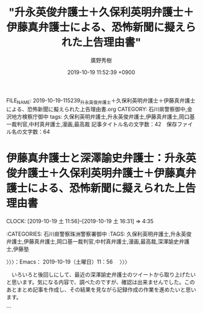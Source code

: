 #+TITLE: "升永英俊弁護士＋久保利英明弁護士＋伊藤真弁護士による、恐怖新聞に擬えられた上告理由書"
#+AUTHOR: 廣野秀樹
#+EMAIL:  hirono2013k@gmail.com
#+DATE: 2019-10-19 11:52:39 +0900
FILE_NAME: 2019-10-19-115239_升永英俊弁護士＋久保利英明弁護士＋伊藤真弁護士による、恐怖新聞に擬えられた上告理由書.org
CATEGORY: 石川県警察御中,金沢地方検察庁御中
tags: 久保利英明弁護士,升永英俊弁護士,伊藤真弁護士,岡口基一裁判官,中村真弁護士,漫画,最高裁
記事タイトル名の文字数：42　保存ファイル名の文字数：64
#+STARTUP: showeverything


* 伊藤真弁護士と深澤諭史弁護士：升永英俊弁護士＋久保利英明弁護士＋伊藤真弁護士による、恐怖新聞に擬えられた上告理由書
  CLOCK: [2019-10-19 土 11:56]--[2019-10-19 土 16:31] =>  4:35

:CATEGORIES: 石川県警察珠洲警察署御中
:TAGS: 久保利英明弁護士,升永英俊弁護士,伊藤真弁護士,岡口基一裁判官,中村真弁護士,漫画,最高裁,深澤諭史弁護士,伊藤塾

〉〉〉：Emacs： 2019-10-19（土曜日）11：56　 〉〉〉

　いろいろと後回しにして、最近の深澤諭史弁護士のツイートから取り上げたいと思います。気になる内容で、調べたのですが、確認は出来ませんでした。このあとまとめ記事を作成し、その結果を見ながら記録作成の作業を進めたいと思います。

```
[1280]  % dp -p|grep ゼミ |tail -n 10
[link:] 2019年03月24日12時17分の登録： ＼東京大学教養学部 川人ゼミ 公式アカウント　@kawahitoseminar＼川人ゼミは、今年で28年目を迎えた川人博弁護士によるゼミで、社会の現場に赴いて社会問題を考 http://hirono2014sk.blogspot.com/2019/03/kawahitoseminar28.html
[link:] 2019年04月26日15時53分の登録： ＼tomoy@ono　@ono_tomoya＼うちのゼミの卒業生です。ゼミの卒業生で、「私も！」「僕も！」という人がいれば連絡ください。載せてもらえるようお願いしてみます http://hirono2014sk.blogspot.com/2019/04/tomoyonoonotomoya.html
[link:] 2019年07月07日22時22分の登録： ＼ほりぐちです　@mstk_Horiguchi＼安井先生(元会長)とは自分が大学の時にAクラスゼミで教えてもらって以来の30年のお付き合いですが、まあ40期代以上の都会で http://hirono2014sk.blogspot.com/2019/07/mstkhoriguchia3040.html
[link:] 2019年07月15日23時15分の登録： ＼ぱうぜ　@kfpause＼なお、非常に熱心に質問をしてくれた学部生から、「あのゴミクルーンさんのゼミの先生がいらっしゃると聞いてたのしみにしてました！」と満面の笑みで教 http://hirono2014sk.blogspot.com/2019/07/kfpause_15.html
[link:] 2019年09月20日21時36分の登録： ＼ʇɐɯɐɹnɯʞ　@kmuramatsu＼刑法ゼミで、組織のミスについて誰か個人に刑事責任を問うのはやはり相当難しいんじゃないか。みたいな話をしてた２０年前。\n個人主義 http://hirono2014sk.blogspot.com/2019/09/nkmuramatsu.html
[link:] 2019年10月10日23時02分の登録： ＼深澤諭史　@fukazawas＼出身ゼミが，司法試験の合格実績で無双している。さすがだ・・・。 http://hirono2014sk.blogspot.com/2019/10/fukazawas_29.html
[link:] 2019年10月10日23時11分の登録： REGEXP：”ゼミ”／深澤諭史（@fukazawas）の検索（2014-01-18〜2019-10-10／2019年10月10日23時11分の記録60件） http://hirono2014sk.blogspot.com/2019/10/regexpfukazawas2014-01-182019-10.html
[link:] 2019年10月10日23時17分の登録： ％@fukazawas　深澤諭史％やったー。もう一つの大学のゼミでも，「つぶ犯」がテキストに採用です！\nやったね！（・∀・）ｖ http://hirono2014sk.blogspot.com/2019/10/fukazawasn_10.html
[link:] 2019年10月10日23時17分の登録： ％@fukazawas　深澤諭史％\n\nんー，なんか，最近，某大学法学部の某ゼミ生とそのＯＢとの間で，私のＴｗｉｔｔｅｒアカウントが有名になっているとのこと。\n\n心当たりある人は，リプライしなさい（・∀・） http://hirono2014sk.blogspot.com/2019/10/fukazawasnnnn.html
[link:] 2019年10月10日23時22分の登録： REGEXP：”神山ゼミ”／データベース登録済みツイート：2019年10月10日23時22分の記録：ユーザ・投稿：7／16件 http://hirono2014sk.blogspot.com/2019/10/regexp201910102322716.html
```

　「% dp -p|grep ゼミ |wc -l」というコマンドの実行結果は34です。つまり34件あるうちの10件を上記に掲載しました。全て時間順で古いものから並んでいるはずなので、最新の10件ということになります。

　検索結果の最新は「神山ゼミ」となっていますが、これはちょっと忘れていたもので、先程から頭で描いていたゼミのイメージを修正したくなるものです。この神山ゼミは、数年前からちょこちょこと見かけるものですが、詳しく調べたことはないので実態も不明です。

　私個人のゼミに対するイメージや理解のことですが、大学や予備校での講義のようなものをイメージしていました。それも試験対策という意味合いの強いものです。

　司法試験の試験対策で有名なのが伊藤真弁護士の伊藤塾ですが、深澤諭史弁護士のツイートなど見ていると、彼らが常に批判を続けている司法制度改革も、伊藤塾のような試験対策のための経営から利権を守るため、というようなことがツイートされていたかと思います。

fukazawas ===> You have been blocked from retweeting this user's tweets at their request.
▷▷▷　次のツイートはブロックされているのでリツイートできませんでした。 ▷▷▷
TW fukazawas（深澤諭史） 日時：2019/10/10 22:34 URL： https://twitter.com/fukazawas/status/1182288296098988032
> 出身ゼミが，司法試験の合格実績で無双している。さすがだ・・・。
▷▷▷　　　　　End　　　　　▷▷▷

　あらためて確認をすると上記の深澤諭史弁護士のツイートは、今月10月10日の投稿でした。台風19号が大きな被害となったのは12日だったと思います。日本全体で大きな被害が予想されていたので、その前後というのもこれまでにちょっと経験がないような社会の雰囲気がありました。

　司法試験のゼミで知られた名前はなかったのですが、すぐに伊藤塾のことが思い浮かび、深澤諭史弁護士が伊藤塾の出身なのかどうか調べてみました。結果は未確認で終わったと思います。それがゼミをキーワードにしたまとめ記事ですが、伊藤塾としては作成していなかったと思います。

```
[1283]  % dp -p|grep fukazawas |grep 伊藤
[link:] 2019年06月22日23時08分の登録： ＼深澤諭史　@fukazawas＼伊藤真先生の「伊藤真の法学入門」もいいのではないかと思います。\n両先生とも法律を教えることにかけては、日本最高の先生なので、間違いはない http://hirono2014sk.blogspot.com/2019/06/fukazawas_323.html
[link:] 2019年10月10日23時11分の登録： REGEXP：”伊藤塾”／深澤諭史（@fukazawas）の検索（2015-10-07〜2018-03-02／2019年10月10日23時11分の記録9件） http://hirono2014sk.blogspot.com/2019/10/regexpfukazawas2015-10-072018-03.html
```

　10日ほど前のことになりますが、すでに記憶違いをしていたようです。伊藤塾のまとめ記事は、2019年10月10日23時11分の登録として確認しました。ただ、台風のことも気になり集中できていなかったためか、伊藤真弁護士を含めるような調べ方はやっていなかったようです。

[link:] 2019年10月19日12時24分の登録： REGEXP：”伊藤真”／深澤諭史（@fukazawas）の検索（2015-10-07〜2019-06-22／2019年10月19日12時24分の記録13件） http://hirono2014sk.blogspot.com/2019/10/regexpfukazawas2015-10-072019-06.html

[link:] 2019年10月19日12時25分の登録： REGEXP：”伊藤”／深澤諭史（@fukazawas）の検索（2015-10-07〜2019-06-22／2019年10月19日12時25分の記録47件） http://hirono2014sk.blogspot.com/2019/10/regexpfukazawas2015-10-072019-06_19.html

　まだタイトル名の結果部分しか見ていないですが、13件と57件というのは、だいぶん開きがあります。伊藤というのはよくある名前ですが、伊藤真弁護士以外に伊藤をキーワードに含むツイートが何なのか気になっています。

　さきほど伊藤という名前で久しぶりに思い出したのが、伊藤栄樹、伊藤英樹のどちらか、前者だったと思いますが、有名な検事総長がいました。何か本を出していて文庫本として読んだ記憶があります。歴代の検事総長では最も有名かもしれません。団藤重光最高裁長官に似た存在感です。

　指揮権の発動というのもずいぶん久しぶりに思い出しましたが、法律としては有効なままかと思いますが、まったく話題になるのも見かけなくなり、ずいぶん経つように思います。

[link:] » 人は死ねばゴミになる (小学館文庫) | 伊藤 栄樹 |本 | 通販 | Amazon https://t.co/jfS4g894NY

　Googleのサジェストの第一候補に出てきましたが、そのままのタイトルの本が出ていたとは驚きました。

　時刻は13時08分です。台所で洗い物をしていました。昼食は、昨夜の残りの冷や飯に、同じく味噌汁を温め直し、卵を１つ追加したものをかけて済ませました。味噌汁というのも玉ねぎとじゃがいも、糸コンニャクでした。

　洗い物を始める前に思い出していたのですが、深澤諭史弁護士のツイートに多く含まれていると思われるのは、伊藤和子弁護士のことです。春の性犯罪無罪判決のときは、法クラで批判的な話題にされていましたが、近頃は話題も見かけなくなっています。

[link:] » (3) 弁護士 太田啓子（@katepanda2）さん / Twitter https://t.co/3ll0td1STE

　Googleで「おおた　べんごし」と検索するとすぐに見つかったのですが、告発＼市場急配センター殺人未遂事件＼金沢地方検察庁・石川県警察御中(@kk_hirono)でブロックされていました。これは気が付かなかったです。

　ずいぶん前のことになるので、正確ではないかもしれないのですが、奉納＼さらば弁護士鉄道・泥棒神社の物語(@hirono_hideki)ではブロックされていたものが、その後解除されていました。それもずいぶんと前のことかと思います。

　太田か大田か結構迷ったのですが、今朝は東京都の大田区で大きな発見がありました。少年時代に漫画で知ったように思いますが、お金持ちの高級住宅地で有名な田園調布が、大田区としって驚いたのです。

　先日の台風19合の被害の頃から薄々とは感じていたのですが、私は東京都の調布市と田園調布を混同を一緒くたで考えていたようです。しかし、大田区は大田市場に仕事でよく行っていましたが、海に近く田園とは無縁というイメージが強く、正反対で物事を考えていたようです。

　その田園調布の実際の場所についてもまだ調べていたいのですが、同じく神原元弁護士のイメージが強かった武蔵小杉が神奈川県の川崎市だと知って、けっこう驚きました。

　もしやと思い確認したところ、奉納＼さらば弁護士鉄道・泥棒神社の物語(@hirono_hideki)のアカウントも太田啓子弁護士にブロックされていました。どちらもスクリーンショットは記録済みです。

▶▶▶　kk_hironoのリツイート　▶▶▶
RT kk_hirono（告発＼市場急配センター殺人未遂事件＼金沢地方検察庁・石川県警察御中）｜s_hirono（非常上告-最高検察庁御中_ツイッター） 日時：2019-10-19 13:28／2019/10/19 13:15 URL： https://twitter.com/kk_hirono/status/1185412296933134337 https://twitter.com/s_hirono/status/1185409127335358464
> 2019-10-19-131453_弁護士　太田啓子@katepanda2ブロックされています@katepanda2さんのフォローやツイートの表示はできません。詳細はこちら.jpg https://t.co/IVt0Pb33QC
▶▶▶　　　　　End　　　　　▶▶▶

▶▶▶　kk_hironoのリツイート　▶▶▶
RT kk_hirono（告発＼市場急配センター殺人未遂事件＼金沢地方検察庁・石川県警察御中）｜s_hirono（非常上告-最高検察庁御中_ツイッター） 日時：2019-10-19 13:28／2019/10/19 13:26 URL： https://twitter.com/kk_hirono/status/1185412276972470274 https://twitter.com/s_hirono/status/1185411763681914881
> 2019-10-19-132548_弁護士　太田啓子@katepanda2ブロックされています@katepanda2さんのフォローやツイートの表示はできません。詳細はこちら.jpg https://t.co/XK6RAbJWtW
▶▶▶　　　　　End　　　　　▶▶▶

　太田啓子弁護士といえば、最近になって「憲法カフェへようこそ」の一人だったらしいと気が付きました。同名の本が出版されているようですが、一月ほど前になりますか、その本を宇出津の図書館で見かけていました。Twitterのアカウントはだいぶん前に見ています。

　太田啓子弁護士が、3日ほど前からTwitterで話題となっているのは、日本赤十字社の献血ポスターのことです。同じ日だったと思うのですが、14時台のテレビの情報番組で、避難所の内部が撮影されていて珍しいと思いながら見ていたところ、赤十字奉仕団という字幕が出てきました。

　初めて見聞きにしたように思ったので、すぐにネットで調べたところ石川県や能登町にもあると知って驚きました。それまで見聞きしなかったのがとても不思議に思えたからです。見かけていても気が付かなかっただけということは十分にありうるとは思います。

katepanda2 ===> You have been blocked from retweeting this user's tweets at their request.
▷▷▷　次のツイートはブロックされているのでリツイートできませんでした。 ▷▷▷
TW katepanda2（弁護士 太田啓子） 日時：2017/11/03 01:47 URL： https://twitter.com/katepanda2/status/926128708926062592
> 【憲法クイズ】Q. 憲法というルールを守らなければならない人をすべて選べ \n １．天皇 \n ２．国務大臣 \n ３．国会議員 \n ４．裁判官 \n ５．弁護士 \n ６．国民 \n →答えは次ツイで \n #檻の中のライオン
▷▷▷　　　　　End　　　　　▷▷▷

　ブロックされていない状態で太田啓子弁護士のTwitterを開いたところ、上記のツイートが固定されたツイートとなっていました。2017年11月3日とけっこう前のツイートです。憲法を守らなくてもよい人が、いると考える人がいるという前提での設問となっているように感じました。

　これまで滅多に見ることのなかった太田啓子弁護士のTwitterタイムラインですが、どこのアカウントのタイムラインなのかと戸惑うほどのリツイートだらけです。実名弁護士アカウントの傾向としても珍しく感じました。

katepanda2 ===> You have been blocked from retweeting this user's tweets at their request.
▷▷▷　次のツイートはブロックされているのでリツイートできませんでした。 ▷▷▷
TW katepanda2（弁護士 太田啓子） 日時：2019/10/18 10:13 URL： https://twitter.com/katepanda2/status/1185000809089527808
> 是非 \n 「つまり、植松被告もインターネットなどを通じて世の中に散らばる悪意をフィルタリングすることなく「学習」して、彼自身がその悪意を体現してしまったというか、植松被告がAIやBOTのようなものと近いのではないかとも考えられる指摘で… https://t.co/Jsx67x7PZU
▷▷▷　　　　　End　　　　　▷▷▷

　ちょっと気になる内容の太田啓子弁護士のツイートです。次のネット記事のようなツイートを公式引用しています。括弧書きにある女性の名前は見覚えがあって、一頃話題になっていたようにも思いますが、内容は思い出せません。

▶▶▶　kk_hironoのリツイート　▶▶▶
RT kk_hirono（告発＼市場急配センター殺人未遂事件＼金沢地方検察庁・石川県警察御中）｜HuffPostJapan（ハフポスト日本版） 日時：2019-10-19 13:47／2019/10/18 08:34 URL： https://twitter.com/kk_hirono/status/1185417210941980672 https://twitter.com/HuffPostJapan/status/1184975895938977796
> 女性にわざとぶつかる男、抱っこ紐のバックルを外す人…。  私たち一人ひとりが、この10年、20年くらいで自分がどれだけ殺伐として冷酷になったのかを考える必要があると思う。（雨宮処凛）  https://t.co/9BvV3gsEk1
▶▶▶　　　　　End　　　　　▶▶▶

　ツイートのテキストだけだとわからなかったのですが、女性の顔写真付きの記事の要約版があって、そこに「相模原市の障害者施設で45人を殺傷した・・・」と出ています。女性の背景が気になるもので、宗教画と学芸会の飾りのようなものが入り混じったように見えます。

［link：］ 「なぜ、弱者を叩く社会になったのか？」相模原事件から考えた、不寛容な時代 | ハフポスト https://www.huffingtonpost.jp/entry/story_jp_5da51997e4b01c76560b90c6?ncid=tweetlnkjphpmg00000001

　「先日の台風19号の際にも、ホームレスの人たちが避難所への入所を断られ、この言葉がまた話題になっている。」とありました。今月の15日の記事となっていたので、なぜこのタイミング、他に話題は見かけていないと思っていたのですが、ここに付会があったようです。

　太田啓子弁護士は、ツイートで次の部分を引用していたようです。

```
そして、批評家で元障害者ヘルパーの杉田俊介さんと「べてるの家」の理事・向谷地生良さんが同じ出来事を指摘していたことも驚きでした。その指摘とは、相模原事件が起きたのと同じ年の3月に、マイクロソフトが開発したAI(人工知能)の実験で、インターネットにAIを接続したら勝手に学習して、ユダヤ人のホロコーストを否定したり、ヒトラーを礼賛するような発言をするようになったというニュース。

つまり、植松被告もインターネットなどを通じて世の中に散らばる悪意をフィルタリングすることなく「学習」して、彼自身がその悪意を体現してしまったというか、植松被告がAIやBOTのようなものと近いのではないかとも考えられる指摘です。この視点はこの本を作るまで私の中になかったものなので、とても衝撃でした。

［source：］「なぜ、弱者を叩く社会になったのか？」相模原事件から考えた、不寛容な時代 | ハフポスト https://www.huffingtonpost.jp/entry/story_jp_5da51997e4b01c76560b90c6?ncid=tweetlnkjphpmg00000001
```

　途中から飛ばし読みになりましたが、最後に画像で本の紹介がありました。「この国の不寛容の果てに　相模原事件と私たちの時代」。相模原事件の部分はサブタイトルのようです。雨宮という女性がどんな人なのか、この記事では確認ができませんでした。

　深入りしないで引き返そうか迷ったのですが、名前と顔以外に思い出せることが何もなかったので、Twilogで調べてみました。すると、思いがけない発見がありました。リツイートしていたツイートです。

▶▶▶　kk_hironoのリツイート　▶▶▶
RT kk_hirono（告発＼市場急配センター殺人未遂事件＼金沢地方検察庁・石川県警察御中）｜hirono_hideki（奉納＼さらば弁護士鉄道・泥棒神社の物語） 日時：2019-10-19 14:09／2017/10/07 13:07 URL： https://twitter.com/kk_hirono/status/1185422765794287621 https://twitter.com/hirono_hideki/status/916515215067422720
> 奉納＼危険生物・弁護士脳汚染除去装置＼金沢地方検察庁御中: ＼雨宮処凛　@karin_amamiya＼菅直人さん、共産党山下さん、福島みずほさん登場。 https://t.co/VACHLowJoJ
▶▶▶　　　　　End　　　　　▶▶▶

▶▶▶　kk_hironoのリツイート　▶▶▶
RT kk_hirono（告発＼市場急配センター殺人未遂事件＼金沢地方検察庁・石川県警察御中）｜hirono_hideki（奉納＼さらば弁護士鉄道・泥棒神社の物語） 日時：2019-10-19 14:09／2018/03/23 10:27 URL： https://twitter.com/kk_hirono/status/1185422680045916160 https://twitter.com/hirono_hideki/status/976993910286311427
> 第440回：獄中半世紀の袴田巌さんに会った!!　〜冤罪青春グラフィティ「獄友」も観た〜の巻（雨宮処凛） | マガジン9 https://t.co/R4hSZgAGmm
▶▶▶　　　　　End　　　　　▶▶▶

▶▶▶　kk_hironoのリツイート　▶▶▶
RT kk_hirono（告発＼市場急配センター殺人未遂事件＼金沢地方検察庁・石川県警察御中）｜hirono_hideki（奉納＼さらば弁護士鉄道・泥棒神社の物語） 日時：2019-10-19 14:09／2018/06/06 00:30 URL： https://twitter.com/kk_hirono/status/1185422606976991233 https://twitter.com/hirono_hideki/status/1004022779396571136
> 「オウム事件真相究明の会」立ち上げ記者会見まとめ - Togetter https://t.co/zfO9VLLzpL ■呼びかけ人 青木理（ジャーナリスト） 雨宮処凛（作家） 大谷昭宏（ジャーナリスト） 香山リカ（精神科医、評論家）
▶▶▶　　　　　End　　　　　▶▶▶

▶▶▶　kk_hironoのリツイート　▶▶▶
RT kk_hirono（告発＼市場急配センター殺人未遂事件＼金沢地方検察庁・石川県警察御中）｜karin_amamiya（雨宮処凛） 日時：2019-10-19 14:08／2018/03/21 18:56 URL： https://twitter.com/kk_hirono/status/1185422390982922241 https://twitter.com/karin_amamiya/status/976397087850971136
> 第441回：金沢市役所の刺傷事件と、生活保護打ち切り。の巻（雨宮処凛） https://t.co/LgJafWGoHY #maga9
▶▶▶　　　　　End　　　　　▶▶▶

[link:] » 奉納＼さらば弁護士鉄道・泥棒神社の物語(@hirono_hideki)/「雨宮処凛」の検索結果 - Twilog https://t.co/NBbu1nXhC1

　「オウム事件真相究明の会」のことは記憶にありますが、そのメンバーの一人だったとはツイートしたときも気が付かなかったのかもしれません。一つ上に青木理というビックネームがあるからです。しかし、これもすっかり完全に忘れていました。

　金沢市役所の刺傷事件ですが、地元石川県の事件だったのでテレビの情報も多かったと思いますが、今となってはあっけなく忘れ去られている感があります。死者が出ていればまた違ったかもしれないですが、死者が出なかったのが不思議な事件でした。

　被疑者が金沢市のみどり団地に住んでいたということで、個人的にはいろいろと過去を思い出しながら考えたこともありました。いくらか書いていることもあるかもしれないですが、あれもこれも書いていくと、それだけでも馬鹿にならない情報量と時間の消費となります。

　そういえば、昨日の夕方、18時台、金曜日なので「花のテレ金ちゃん」という番組名ですが、金沢小景という久しぶりにみたコーナーで、諸江団地が出ていました。少し名前は聞いた気がしたのですが、金沢市内のどの辺りにあるのか見当がつきませんでした。

　数日前にも諸江については取り上げていますが、近くに住んでいたこともあり、仕事でもよく通るところだったのですが、諸江団地がどこにあるのか謎でした。建物は同じ金沢市内の平和団地とよく似ているようでした。

　その平和団地というのも近くを通る野田専光寺線以外は、ほとんど足を踏み入れたことがなかったのですが、被告発人梅野博之が住んでいたという住所で、一度どんなところなのか、Googleのストリートビューで見たことがありました。割と最近で数ヶ月前と思います。

▶（1／9） TW fukazawas（深澤諭史） 日時：2015-10-07 18:44:00 +0900 URL： https://twitter.com/fukazawas/status/651694677289078784
{% tweet 651694677289078784 %}
> 伊藤塾のシケタイばかり猛プッシュしているんで，回し者かなにかと思われていそう。 \n ですが，１円も頂戴していませんですよ。特別，塾に知り合いもいなかったはず。

　前にも目にしているはずのツイートかと思いますが、深澤諭史弁護士が伊藤塾とは知り合いもいないはず、と語っているので、これをみると深澤諭史弁護士が伊藤塾の塾生だった余地はなさそうです。

　「シケタイ」という言葉の意味がわかりません。シイタケをイメージしたのですが、よくみると試験対策の可能性がありそうです。隠語のようにも見えますが、こんなカタカナの使い方は他で見ていないと思います。

▶（4／9） RT fukazawas（深澤諭史）｜motoetaichiro（参議院議員 元榮太一郎（もとえ）） 日時：2017-01-17 22:34:00 +0900／2017-01-17 22:27:00 +0900 URL： https://twitter.com/fukazawas/status/821349873303703556 https://twitter.com/motoetaichiro/status/821348125545615360
{% tweet 821349873303703556 %}
> 伊藤塾、東京校【明日の法律家講座】で講師を務めました。弁護士としての経験と弁護士ドットコム株式会社を起業した経緯、そして参議院議員となった今、政治家として日々感じる想いをお話させて頂きました… #自民党 #千葉県… https://t.co/6nMo4OQB0a

　深澤諭史弁護士のツイートは、モトケンこと矢部善朗弁護士（京都弁護士会）、小倉秀夫弁護士の3人を特別なものとし、無条件に全てのツイートをデータベースに記録しています。そこで記録されていたのかとも考えますが、上記のリツイートにある元のツイートは記憶にないものです。

　元のツイートが2017年1月17日となっています。この弁護士ドットコムの起業者という元榮太一郎弁護士は、日弁連のシンポジウムで、深澤諭史弁護士と二人同じブースで講演したということが強く印象にあるのですが、それは10月ぐらいの秋の時期だったと記憶にあります。

　最近は名前もほとんど見かけることのない元榮太一郎弁護士ですが、心なしか、弁護士ドットコムの記事というのも法クラのタイムラインで、見かける機会が少なくなっているように思います。

▶（6／9） RT fukazawas（深澤諭史）｜KshAb76（ちゃんおに） 日時：2017-09-01 11:04:00 +0900／2017-09-01 01:22:00 +0900 URL： https://twitter.com/fukazawas/status/903438332041953280 https://twitter.com/KshAb76/status/903291854245863424
{% tweet 903438332041953280 %}
> 「伊藤塾」の伊藤真塾長は「学生も社会人も優秀な人ほど予備試験狙い。法科大学院は滑り止めにすぎない」と話す \n \n 法科大学院、半数が撤退　甘い目算、乱立で質低下：日本経済新聞 https://t.co/1ZY0dgJtH7

　この予備試験というのも法クラのツイート以外に見かけることはなく、それ以前に司法試験の合格発表もここ1,2年は全くテレビニュースになっていない気がします。司法修習生の給付金の復活がニュースになっていなかったのは、さすがにどうなのかと頭を抱えたくなりました。

▶（9／9） RT fukazawas（深澤諭史）｜Miyako_Koji（都 行志） 日時：2018-03-02 08:49:00 +0900／2018-03-01 22:18:00 +0900 URL： https://twitter.com/fukazawas/status/969358883616509952 https://twitter.com/Miyako_Koji/status/969200208222408706
{% tweet 969358883616509952 %}
> 体調を崩されて業務停止された茨城の弁護士の方、伊藤塾のインタビューを読む限り、善人だったと思う。善人であればあるほど、採算度外視で事件を受けたりしてしまうから、経営の面で悩みを抱えられていたのかもしれない...

　善人は弁護士に向いていないとも読めるようなツイートです。そういえば、この都行志弁護士のツイートも、最近は法クラのタイムラインで見かけることが少なくなっている気がしました。最も重点的に観察しているのは、深澤諭史弁護士のタイムラインになります。

```
弁護士 都  行志
@Miyako_Koji
高崎の若手弁護士／銀座、高崎等に4拠点／税理士／群馬弁護士会所属／元テレビ局報道記者・ディレクター／カリフォルニア州LAに5年／2017年群馬県高崎市で独立
群馬県 高崎市miyakosougou-law.com2012年5月からTwitterを利用しています
1,008 フォロー中
4,849 フォロワー

［source：］(3) 弁護士 都 行志（@Miyako_Koji）さん / Twitter https://twitter.com/Miyako_Koji
```

　群馬県の高崎市に弁護士事務所を開設したというイメージが強く、他にも拠点があるような情報は見覚えがあったのですが、今回、銀座とプロフィールにあるのを見て、印象がずいぶん変わった気がします。

　私は長距離トラック運転手の経験があるので、地名を見ると過去の体験や記憶に結びつけて考える傾向があります。群馬県の高崎市というのは国道17号と18号が交わり、分岐するところで、すぐ近くには県庁所在地の前橋市もあって、なかなか特徴的なところだと思います。

　また、過去の事件や裁判と土地を結びつけて考えることも多いです。小さい頃の記憶ですが、大久保清という昭和の犯罪史に残るような人物がいて、それも高崎市に繋がっています。警察が留置場を寂しい場所に移したところ自白につながったという話も印象に残っています。

　そういえば、神戸市の小学校での教師間のいじめ問題で、昨日辺りみたネット記事の見出しに「土地柄」という言葉が含まれていたのも、これまでにないものを感じました。東須磨小学校だったと思います。

　時刻は15時04分で、朝は7時30分から起きていますが、今日はまだ一度もテレビをつけずにいます。東須磨小学校の問題はテレビでの注目度も高いようですが、私は個人的に、裏方のような弁護士の存在を気にかけており、恐怖新聞の漫画の現象に近いものを手探りしています。

　「弁護士時代」や「弁護士新聞」という言葉も、今週はしきりに頭に浮かんできました。社会学的な考察でもあると思っています。また、問題の解決のも重要な要素として、分析、記録等の作業を進めています。

▶（01／47） TW fukazawas（深澤諭史） 日時：2015-10-07 18:39:00 +0900 URL： https://twitter.com/fukazawas/status/651693420868583424
{% tweet 651693420868583424 %}
> @k_sawmen 伊藤真実務法律基礎講座「労働法」。薄いし軽いので移動時間に読破出来ます。

　伊藤真弁護士は、憲法と司法試験の塾長というイメージしかなかったので、労働法が出てきたのは意外です。まとめ記事は古いものから並んでいるはずですが、1番目に関わらず、2015年10月7日というのは、ずいぶん最近のことのように感じます。

　私が伊藤真弁護士のことを知ったのも、たぶんここ10年内で、2010年4月にTwitterを始めた後だったとも思うのですが、比較的早い段階の情報として、伊藤真弁護士はジャーナリストの江川紹子氏との関わりを見ていたという記憶があります。

　まとめ記事も作成してあるかもしれません。ジャーナリストの江川紹子氏のツイートで、伊藤真弁護士をキーワードに含むツイートのまとめです。ある時期を境に、ぴたりとなくなった様子だったので、それもなぜなのかと気になっていました。

```
[1320]  % dp -p | grep amneris84|grep 伊藤
[link:] 2018年03月31日16時26分の登録： REGEXP：”伊藤真（弁護士）？”／Shoko Egawa（@amneris84）の検索（2010-05-02〜2015-09-25／2018年03月31日16時26分の記録8件） http://hirono2014sk.blogspot.com/2018/03/regexpshoko-egawaamneris842010-05.html
[link:] 2019年03月02日03時01分の登録： REGEXP：”伊藤真（弁護士）？”／Shoko Egawa（@amneris84）の検索（2010-05-02〜2015-09-25／2019年03月02日03時01分の記録8件） http://hirono2014sk.blogspot.com/2019/03/regexpshoko-egawaamneris842010-05.html
[link:] 2019年03月04日09時36分の登録： ＼Shoko Egawa　@amneris84＼伊藤詩織さんのケースも、同じ構図では？ http://hirono2014sk.blogspot.com/2019/03/shoko-egawaamneris84_4.html
```

　ここで思い出したのですが、伊藤といえば「伊藤詩織」さんのことをすっかり忘れていました。存在自体は忘れることはなく、つい最近もTwitterで名前を見かけたように思います。どこで見かけたのか、見た内容も憶えていないですが、ほんの数日前のことと思います。

　気になったことは、確認をしておきたいと思います。

▶▶▶　kk_hironoのリツイート　▶▶▶
RT kk_hirono（告発＼市場急配センター殺人未遂事件＼金沢地方検察庁・石川県警察御中）｜hirono_hideki（奉納＼さらば弁護士鉄道・泥棒神社の物語） 日時：2019-10-19 15:22／2019/07/19 19:04 URL： https://twitter.com/kk_hirono/status/1185441131238055938 https://twitter.com/hirono_hideki/status/1152157137939791873
> 「伊藤詩織さん」vs.「官邸ベッタリ記者」の法廷対決（2/2） 7月8日、山口敬之元TBSワシントン支局長（53）と、彼にレイプされたと訴える伊藤詩織さん（30）が民事法廷で対決した。1100万円の損害賠償を求めた詩織さんに対し、… https://t.co/WtQjFisgDC
▶▶▶　　　　　End　　　　　▶▶▶

▶▶▶　kk_hironoのリツイート　▶▶▶
RT kk_hirono（告発＼市場急配センター殺人未遂事件＼金沢地方検察庁・石川県警察御中）｜hyodo_masatoshi（兵頭正俊） 日時：2019-10-19 15:22／2017/11/15 21:17 URL： https://twitter.com/kk_hirono/status/1185441102137982976 https://twitter.com/hyodo_masatoshi/status/930771807325405184
> 伊藤詩織のレイプ事件はおれがやる。それは山本太郎しかないでしょう。山本、頼むよ。彼女は野党からもメディアからも突き放されて、外国メディアと一緒に闘っている。こんなひどい姿はない。山本、頼むよ。それから枝野、まっとうに頼むよ。https://t.co/RAuw9A2Imx
▶▶▶　　　　　End　　　　　▶▶▶

▶▶▶　kk_hironoのリツイート　▶▶▶
RT kk_hirono（告発＼市場急配センター殺人未遂事件＼金沢地方検察庁・石川県警察御中）｜J_Iwasaki2（Jun＠恋愛・婚活応援ブログ） 日時：2019-10-19 15:22／2017/11/16 20:24 URL： https://twitter.com/kk_hirono/status/1185441075290243072 https://twitter.com/J_Iwasaki2/status/931120843580522496
> @hyodo_masatoshi 伊藤詩織さんの案件は、山本太郎議員が国会で追及するそうだ。期待しよう。リンク先の記事タイトル：「アベ友が起こしたレイプ事件をマスコミが報道しないのはナゼか？」https://t.co/wPtHuYHVM1
▶▶▶　　　　　End　　　　　▶▶▶

[link:] » 奉納＼さらば弁護士鉄道・泥棒神社の物語(@hirono_hideki)/「伊藤詩織」の検索結果 - Twilog https://t.co/sdy6jUC1Bh

　自分でリツイートをしていたことは間違いないと思いますが、山本太郎議員と伊藤詩織さんの関係性というのは、記憶になかったもので、意外な情報と感じました。伊藤詩織さんのことは数日前にも見たと思うのですが、メモのようなかたちには残していなかったようです。

　この機会なので、昨日に告発＼市場急配センター殺人未遂事件＼金沢地方検察庁・石川県警察御中(@kk_hirono)のアカウントでの利用を再開したTogetterでまとめ記事を作成しておこうと思います。再開と言っても前は1回だけで、舞鶴女子殺害事件に関するものでした。

▶▶▶　kk_hironoのリツイート　▶▶▶
RT kk_hirono（告発＼市場急配センター殺人未遂事件＼金沢地方検察庁・石川県警察御中）｜hirono_hideki（奉納＼さらば弁護士鉄道・泥棒神社の物語） 日時：2019-10-19 15:22／2019/07/19 19:04 URL： https://twitter.com/kk_hirono/status/1185441131238055938 https://twitter.com/hirono_hideki/status/1152157137939791873
> 「伊藤詩織さん」vs.「官邸ベッタリ記者」の法廷対決（2/2） 7月8日、山口敬之元TBSワシントン支局長（53）と、彼にレイプされたと訴える伊藤詩織さん（30）が民事法廷で対決した。1100万円の損害賠償を求めた詩織さんに対し、… https://t.co/WtQjFisgDC
▶▶▶　　　　　End　　　　　▶▶▶

　自分でリツイートをしていたことは間違いないと思いますが、山本太郎議員と伊藤詩織さんの関係性というのは、記憶になかったもので、意外な情報と感じました。伊藤詩織さんのことは数日前にも見たと思うのですが、メモのようなかたちには残していなかったようです。

　この機会なので、昨日に告発＼市場急配センター殺人未遂事件＼金沢地方検察庁・石川県警察御中(@kk_hirono)のアカウントでの利用を再開したTogetterでまとめ記事を作成しておこうと思います。再開と言っても前は1回だけで、舞鶴女子殺害事件に関するものでした。

「伊藤詩織さんの近況について調べたツイートをまとめました（2019年10月19日）」をトゥギャりました。 https://t.co/tujBFGbNTm

▶（07／47） RT fukazawas（深澤諭史）｜uwaaaa（サイ太） 日時：2016-02-20 17:16:00 +0900／2016-02-19 20:13:00 +0900 URL： https://twitter.com/fukazawas/status/700957125762154496 https://twitter.com/uwaaaa/status/700639226543509505
{% tweet 700957125762154496 %}
> 伊藤真先生は司法試験予備校で様々な分野から司法試験を目指す人を見てきた。鎌田薫先生は法学部でしか教えていないから，法学部を出て司法試験を目指す人しか見てこなかった。だからああいう発言になるのだと。

　上記の深澤諭史弁護士がリツイートした刑裁サイ太のツイートによると、伊藤真弁護士の伊藤塾は司法試験予備校ということになるようです。現役や浪人というのは昭和52年頃に東大一直線という漫画で初めて知りましたが、予備校というのは浪人生のイメージばかりありました。

▶（11／47） RT fukazawas（深澤諭史）｜redipsjp（Masahiro Ito/伊藤雅浩） 日時：2016-03-11 22:30:00 +0900／2016-03-11 22:28:00 +0900 URL： https://twitter.com/fukazawas/status/708284027241766912 https://twitter.com/redipsjp/status/708283373609877505
{% tweet 708284027241766912 %}
> 実は今日初めて伊藤たけるさん　@itotakeru と深澤先生 @fukazawas ，萱野先生　@yuikayano とあいさつさせてもらった。

　もう一つ、伊藤たける、という名前が出てきて思い出しましたが、伊藤たける、という弁護士も司法試験の講師のような立場で、憲法の分野に精通をしているようです。しかし、以前、ジャーナリストの江川紹子氏にボコボコのように批判をされていました。

▶（20／47） TW fukazawas（深澤諭史） 日時：2017-01-09 23:09:00 +0900 URL： https://twitter.com/fukazawas/status/818459572578852864
{% tweet 818459572578852864 %}
> ご協力ありがとうございました。 \n なお私の場合ですが、参考まで \n 憲法：伊藤真試験対策講座 \n 行政法：伊藤真試験対策講座 \n 民法：伊藤真試験対策講座 \n 刑法：伊藤真試験対策講座 \n 商法：伊藤真試験対策講座 \n 民訴法：伊藤真試験対策講座 \n 刑訴法：… https://t.co/sJqBIOr8J8

　さきほど伊藤塾とは知り合いもいないはずとツイートがあった深澤諭史弁護士ですが、憲法、行政法、民法、刑法、商法、民訴法、刑訴法で「伊藤真試験対策講座」を使ったように紹介しています。追伸講座のような感じになっていますが、伊藤塾の通信講座は情報を見ていないです。

　深澤諭史弁護士については、公開している経歴に、明治大学の卒業と東京大学大学院があります。この明治大学の法学部については、以前、会話で夜間学校として通学していたという話を聞いたことがあり、ここ一月以内にも同じような話をネットで見かけたことがありました。

　知名度の高い明治大学がすべて夜間学校とは考えにくいのですが、少し調べて確認をしておきたいと思います。なるべくなら法学部に絞るつもりです。

[link:] » 明治大学 夜間 - Google 検索 https://t.co/KIJpJs2Lha

[link:] » バブル期受験生の駆け込み寺！？現在は廃止された有名大学の二部（夜間）学部！！ (page 2) - Middle Edge（ミドルエッジ） https://t.co/VP4iRzzpWQ

　私が個人的に明治大学法学部の夜間の話を聞いたのは、平成8年頃のことで、その話をしていた人は、その時、70代かあるいは80代になっていたと思います。バブルの時代の話ではありません。

▶（23／47） RT fukazawas（深澤諭史）｜Hideo_Ogura（小倉秀夫） 日時：2017-01-17 16:11:00 +0900／2017-01-17 16:09:00 +0900 URL： https://twitter.com/fukazawas/status/821253486272618496 https://twitter.com/Hideo_Ogura/status/821253067450421248
{% tweet 821253486272618496 %}
> 良い悪いではなく、よく予備校系のテキスト中心で退屈にならなかったなあという感想を持ってしまう。RT @fukazawas: なお私の場合ですが、参考まで 憲法：伊藤真試験対策講座 行政法：伊藤真試験対策講座 民法：伊藤真試験対策講座 刑法：

　そういえば、小倉秀夫弁護士の自己紹介に、明治大学の講師というのもあったかと思います。中央大学の講師の方が期間も長かったのか印象が強くありましたが、明治大学もあったように思います。首都大学というのもありましたが、採用されたという知らせから終わりが早かったように記憶します。

▶（25／47） RT fukazawas（深澤諭史）｜legalnews_jp（Legal News（リーガルニュース）） 日時：2017-01-26 21:54:00 +0900／2017-01-25 23:57:00 +0900 URL： https://twitter.com/fukazawas/status/824601502324912128 https://twitter.com/legalnews_jp/status/824269975737077760
{% tweet 824601502324912128 %}
> 基本憲法I 基本的人権 　木下 智史 (著), 伊藤 建 (著) https://t.co/DtKrNuSD6r 憲法事例問題を解くために最も実践的なテキスト、遂に完成! 『事例研究 憲法』の木下教授と、大人気ブログ「憲法の流儀」の伊藤弁護士の最強コラボ

　伊藤たける弁護士については、何度か調べたことがあり、滋賀県での弁護士会登録から富山県への弁護士会登録など、神出鬼没な謎のような存在感があり、神話上の人物なのか日本武尊とイメージが重なることもあったのですが、伊藤建が本名のようです。

　日本武尊という人物は名前は有名ですが、何をした人なのかよく知らず、銅像に鳩の糞がつかないという話をテレビで見かけたことがありました。ちょっと調べて確認をしておきます。

[link:] » 日本武尊　鳩 - Google 検索 https://t.co/4VrlKd8kHL

[link:] » 金沢・兼六園 日本武尊像にはなぜ鳥が寄り付かないのか〜ハトに嫌われた銅像〜 | 金沢徒然日記 https://t.co/3TwovscGc9

　余り記憶に自信がなかったので書かずにいましたが、やはり金沢の銅像でした。しかし、兼六園とは思っておらず、違った公園か神社なのかと思っていました。写真を見ると大きな銅像に見えますが、兼六園には宇出津小学校の小学校の修学旅行に行っていますが、見た記憶がないです。

　そういえば、前に日本武尊の銅像を見たときも感じたことですが、服装などがまるで恐怖新聞と同じ作者の「うしろの百太郎」の守護霊のようです。

　テレビの公園などで鳩というのはときどき見かけてきましたが、実生活で鳩を見たという記憶は余りなく、能都中学校の修学旅行で京都、奈良、箱根、東京に行ったときは鳩を見たような気はするのですが、金沢で鳩を見たという記憶はないと思っています。

　兼六園には鳩がいる可能性があるようですが、テレビでよく見る兼六園内の映像で鳩を見た記憶はなく、兼六園というのも平成に入ってからは一度も足を踏み入れていないように思います。昭和56年の終わり頃に撮影したと思われる写真をみると、記憶にはない大きな門の前で撮影していました。

　伊藤たける弁護士は、以前Twitterでアイコンを顔写真にしていましたが、ツイートの内容も教義的で何かの伝道師というイメージがありました。専門は憲法になっていたと思います。教え方が上手というのがあるのかと考えました。

▶（27／47） RT fukazawas（深澤諭史）｜rippy08（りっぴぃ） 日時：2017-03-14 07:12:00 +0900／2017-03-13 15:59:00 +0900 URL： https://twitter.com/fukazawas/status/841411592621236224 https://twitter.com/rippy08/status/841181959791435776
{% tweet 841411592621236224 %}
> 「自由と正義」は労働関係の記事は読むようにしてますよ！あとは刑事系もわりと読んでます。 \n 北先生，野田先生，深澤先生，伊藤先生等々の特集が載った号なんてまだ置いてありますよ！ｗ

　北周士弁護士、野田隼人弁護士、深澤諭史弁護士のことだと思います。ただ深澤という弁護士は調べたところ他にもいるようです。伊藤先生とあるのは、伊藤和子弁護士とも考えられなくはないですが、多くの法クラからは異端者のような扱いを受けている印象があります。

▶（35／47） RT fukazawas（深澤諭史）｜chopitarou（隣のはよせなさん） 日時：2017-09-12 23:13:00 +0900／2017-09-12 22:40:00 +0900 URL： https://twitter.com/fukazawas/status/907608207450763265 https://twitter.com/chopitarou/status/907599710369628160
{% tweet 907608207450763265 %}
> 伊藤のまこちゃん、うさんくさくてあんまりすきやないねんけど、僕が落ちたときに直接頂いたこの言葉だけは強く印象に残ってる。 \n 「はよせなくん、人生において過去の事実は変えようないけど、過去の事実の意味は変えることができますよ。辛い経験は実務に出てから絶対に活きます。頑張ってください」

▶（40／47） RT fukazawas（深澤諭史）｜okuboka（大窪和久） 日時：2018-01-10 17:31:00 +0900／2018-01-10 17:14:00 +0900 URL： https://twitter.com/fukazawas/status/951008598569631744 https://twitter.com/okuboka/status/951004401052745728
{% tweet 951008598569631744 %}
> 先日伊藤塾で行いました明日の法律家講座の講演内容をマガジン９にて記事にしていただきました。　弁護士過疎地域での業務と課題～自分の経験から皆さま方に伝えたいこと　講師：大窪和久氏 https://t.co/uGLnfW7Iy0 #maga9

▶（41／47） RT fukazawas（深澤諭史）｜kfpause（ぱうぜ） 日時：2018-02-07 18:53:00 +0900／2018-02-06 17:42:00 +0900 URL： https://twitter.com/fukazawas/status/961176082245287938 https://twitter.com/kfpause/status/960795794390437888
{% tweet 961176082245287938 %}
> これはすごい内容･･･伊藤建弁護士（行訴の攻撃防御方法）、大島義則弁護士（憲法訴訟）、安井飛鳥弁護士（司法福祉連携）、土橋央征弁護士（少年事件）という充実のラインナップ。 / “金沢大学法科大学院　弁護士特別講義・特別講演会のお…” https://t.co/oUrkZra5g3

▶（47／47） TW fukazawas（深澤諭史） 日時：2019-06-22 22:53:00 +0900 URL： https://twitter.com/fukazawas/status/1142430419792490501
{% tweet 1142430419792490501 %}
> @dareka3 柴田孝之先生の「S式生講義 入門民法1 」がおススメです。民法は、日常に関係する法律ですので。 \n また、読んだことはないですが、伊藤真先生の「伊藤真の法学入門」もいいのではないかと思います。 \n 両先生とも法律を教える… https://t.co/bxTXzmtXlZ

〈〈〈：Emacs： 2019-10-19（土曜日）16：31 　〈〈〈

